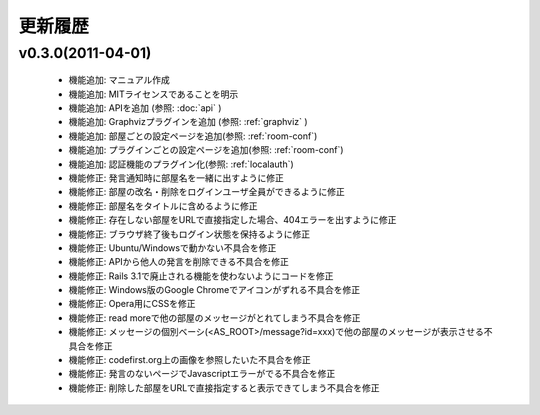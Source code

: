 更新履歴
=======================

v0.3.0(2011-04-01)
------------------------------

 * 機能追加: マニュアル作成
 * 機能追加: MITライセンスであることを明示
 * 機能追加: APIを追加 (参照: :doc:`api` )
 * 機能追加: Graphvizプラグインを追加 (参照: :ref:`graphviz` )
 * 機能追加: 部屋ごとの設定ページを追加(参照: :ref:`room-conf`)
 * 機能追加: プラグインごとの設定ページを追加(参照: :ref:`room-conf`)
 * 機能追加: 認証機能のプラグイン化(参照: :ref:`localauth`)
 * 機能修正: 発言通知時に部屋名を一緒に出すように修正
 * 機能修正: 部屋の改名・削除をログインユーザ全員ができるように修正
 * 機能修正: 部屋名をタイトルに含めるように修正
 * 機能修正: 存在しない部屋をURLで直接指定した場合、404エラーを出すように修正
 * 機能修正: ブラウザ終了後もログイン状態を保持るように修正
 * 機能修正: Ubuntu/Windowsで動かない不具合を修正
 * 機能修正: APIから他人の発言を削除できる不具合を修正
 * 機能修正: Rails 3.1で廃止される機能を使わないようにコードを修正
 * 機能修正: Windows版のGoogle Chromeでアイコンがずれる不具合を修正
 * 機能修正: Opera用にCSSを修正
 * 機能修正: read moreで他の部屋のメッセージがとれてしまう不具合を修正
 * 機能修正: メッセージの個別ベーシ(<AS_ROOT>/message?id=xxx)で他の部屋のメッセージが表示させる不具合を修正
 * 機能修正: codefirst.org上の画像を参照したいた不具合を修正
 * 機能修正: 発言のないページでJavascriptエラーがでる不具合を修正
 * 機能修正: 削除した部屋をURLで直接指定すると表示できてしまう不具合を修正

